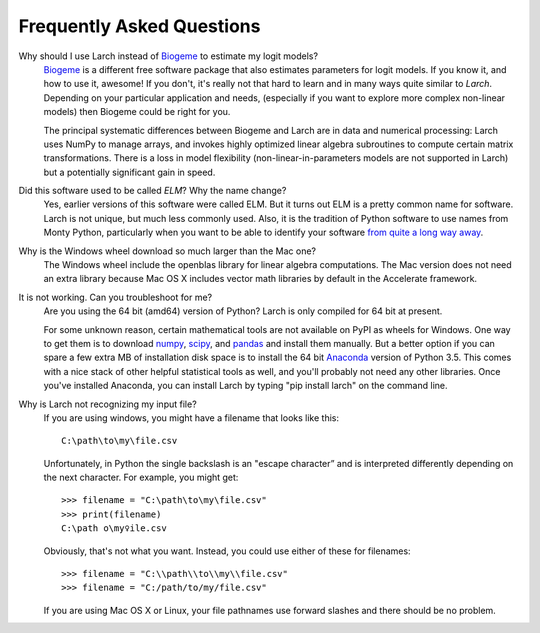 .. larch documentation master file

==========================
Frequently Asked Questions
==========================

.. _whyNotBiogeme:

Why should I use Larch instead of `Biogeme <http://biogeme.epfl.ch/>`_ to estimate my logit models?
	`Biogeme <http://biogeme.epfl.ch/>`_ is a different free software package that also estimates
	parameters for logit models. If you know it, and how to use it, awesome!  If you don't, it's really not
	that hard to learn and in many ways quite similar to *Larch*. Depending on your particular application
	and needs, (especially if you want to explore more complex non-linear models) then Biogeme could be right
	for you.

	The principal systematic differences between Biogeme and Larch are in data and numerical processing:
	Larch uses NumPy to manage arrays, and invokes highly optimized linear algebra subroutines to
	compute certain matrix transformations. There is a loss in model flexibility (non-linear-in-parameters
	models are not supported in Larch) but a potentially significant gain in speed.





.. _usedToBeElm:

Did this software used to be called *ELM*?  Why the name change?
	Yes, earlier versions of this software were called ELM.  But it turns out ELM is a pretty common
	name for software.  Larch is not unique, but much less commonly used.  Also, it is the tradition of
	Python software to use names from Monty Python, particularly when you want to be able to identify
	your software `from quite a long way away <https://www.youtube.com/watch?v=ug8nHaelWtc>`_.





.. _windowsDownloadSize:

Why is the Windows wheel download so much larger than the Mac one?
	The Windows wheel include the openblas library for linear algebra computations.  The
	Mac version does not need an extra library because Mac OS X includes vector math libraries
	by default in the Accelerate framework.





.. _itsNotWorking:

It is not working. Can you troubleshoot for me?
	Are you using the 64 bit (amd64) version of Python?  Larch is only compiled for 64 bit at
	present.

	For some unknown reason, certain mathematical tools are not available on PyPI as wheels
	for Windows.  One way to get them is to download `numpy <http://www.lfd.uci.edu/~gohlke/pythonlibs/#numpy>`_,
	`scipy <http://www.lfd.uci.edu/~gohlke/pythonlibs/#scipy>`_, and
	`pandas <http://www.lfd.uci.edu/~gohlke/pythonlibs/#pandas>`_ and install them manually. But a
	better option if you can spare a few extra MB of installation disk space is to install the 64 bit
	`Anaconda <http://www.continuum.io/downloads>`_ version of Python 3.5.  This comes with a
	nice stack of other helpful statistical tools as well, and you'll probably not need
	any other libraries.  Once you've installed Anaconda, you can install Larch by typing
	"pip install larch" on the command line.





.. _troubleWithFilenames:

Why is Larch not recognizing my input file?
	If you are using windows, you might have a filename that looks like this::

		C:\path\to\my\file.csv

	Unfortunately, in Python the single backslash is an "escape character” and is interpreted
	differently depending on the next character.  For example, you might get::

		>>> filename = "C:\path\to\my\file.csv"
		>>> print(filename)
		C:\path	o\my♀ile.csv

	Obviously, that's not what you want.  Instead, you could use either of these for filenames::

		>>> filename = "C:\\path\\to\\my\\file.csv"
		>>> filename = "C:/path/to/my/file.csv"

	If you are using Mac OS X or Linux, your file pathnames use forward slashes and there
	should be no problem.




